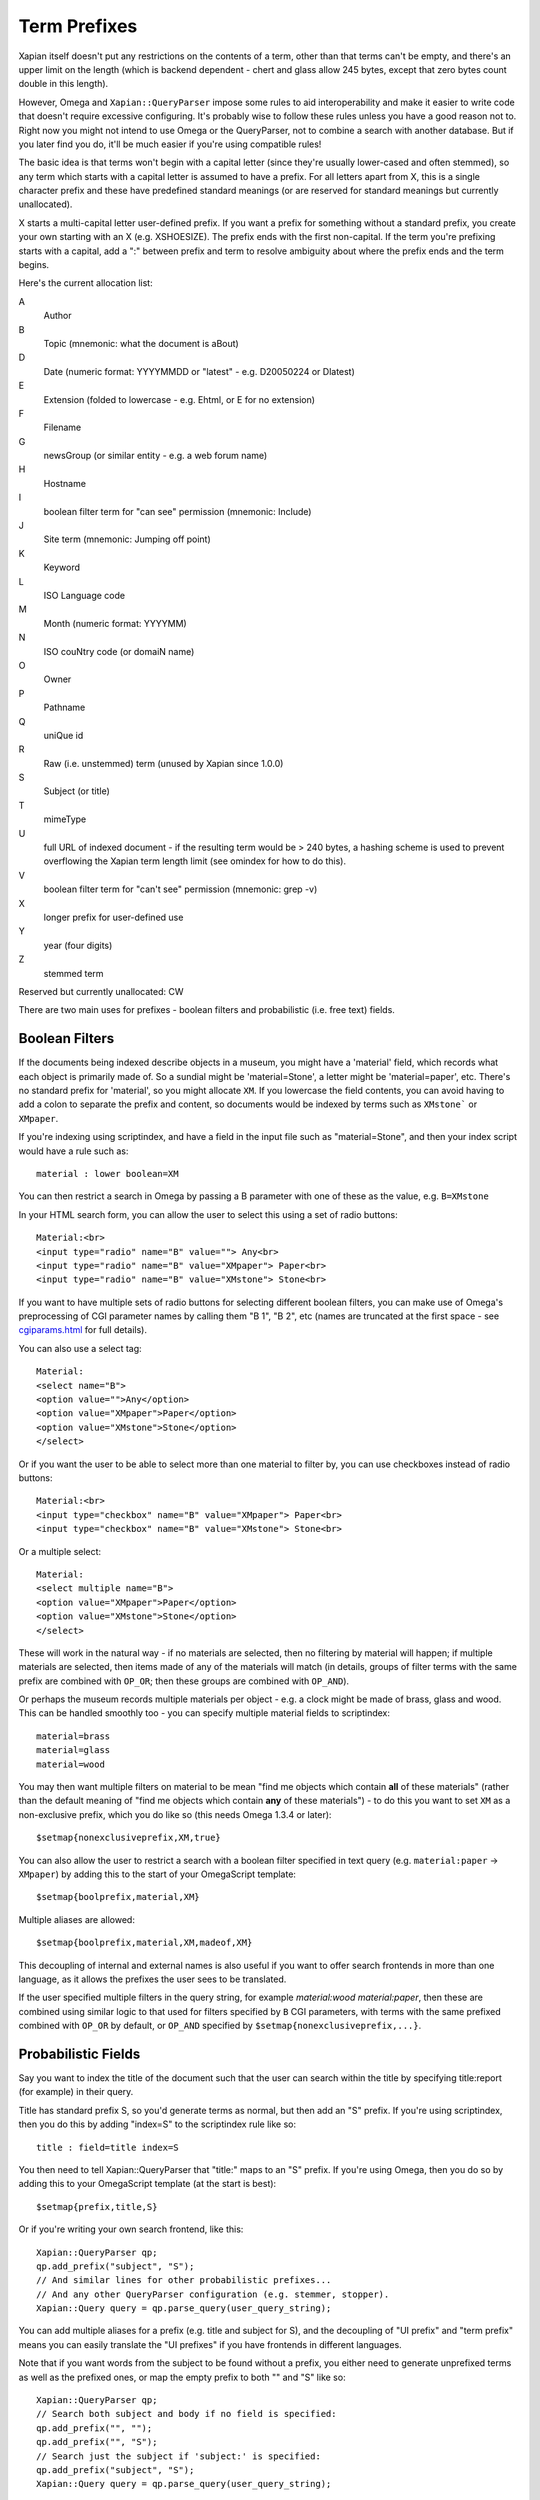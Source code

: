 =============
Term Prefixes
=============

Xapian itself doesn't put any restrictions on the contents of a term, other
than that terms can't be empty, and there's an upper limit on the length
(which is backend dependent - chert and glass allow 245 bytes, except
that zero bytes count double in this length).

However, Omega and ``Xapian::QueryParser`` impose some rules to aid
interoperability and make it easier to write code that doesn't require
excessive configuring.  It's probably wise to follow these rules unless
you have a good reason not to.  Right now you might not intend to use Omega
or the QueryParser, not to combine a search with another database.  But if
you later find you do, it'll be much easier if you're using compatible
rules!

The basic idea is that terms won't begin with a capital letter (since they're
usually lower-cased and often stemmed), so any term which starts with a capital
letter is assumed to have a prefix.  For all letters apart from X, this is a
single character prefix and these have predefined standard meanings (or are
reserved for standard meanings but currently unallocated).

X starts a multi-capital letter user-defined prefix.  If you want a prefix for
something without a standard prefix, you create your own starting with an X
(e.g. XSHOESIZE).  The prefix ends with the first non-capital.  If the term
you're prefixing starts with a capital, add a ":" between prefix and term to
resolve ambiguity about where the prefix ends and the term begins.

Here's the current allocation list:

A
        Author
B
        Topic (mnemonic: what the document is aBout)
D
        Date (numeric format: YYYYMMDD or "latest" - e.g. D20050224 or Dlatest)
E
        Extension (folded to lowercase - e.g. Ehtml, or E for no extension)
F
        Filename
G
        newsGroup (or similar entity - e.g. a web forum name)
H
        Hostname
I
	boolean filter term for "can see" permission (mnemonic: Include)
J
	Site term (mnemonic: Jumping off point)
K
        Keyword
L
        ISO Language code
M
        Month (numeric format: YYYYMM)
N
        ISO couNtry code (or domaiN name)
O
	Owner
P
        Pathname
Q
        uniQue id
R
        Raw (i.e. unstemmed) term (unused by Xapian since 1.0.0)
S
        Subject (or title)
T
        mimeType
U
        full URL of indexed document - if the resulting term would be > 240
	bytes, a hashing scheme is used to prevent overflowing
	the Xapian term length limit (see omindex for how to do this).
V
	boolean filter term for "can't see" permission (mnemonic: grep -v)
X
        longer prefix for user-defined use
Y
        year (four digits)
Z
        stemmed term

Reserved but currently unallocated: CW

There are two main uses for prefixes - boolean filters and probabilistic
(i.e. free text) fields.

Boolean Filters
===============

If the documents being indexed describe objects in a museum, you might
have a 'material' field, which records what each object is primarily made of.
So a sundial might be 'material=Stone', a letter might be 'material=paper',
etc.  There's no standard prefix for 'material', so you might allocate ``XM``.
If you lowercase the field contents, you can avoid having to add a colon to
separate the prefix and content, so documents would be indexed by terms such as
``XMstone``` or ``XMpaper``.

If you're indexing using scriptindex, and have a field in the input file
such as "material=Stone", and then your index script would have a rule
such as::

    material : lower boolean=XM

You can then restrict a search in Omega by passing a B parameter with one
of these as the value, e.g. ``B=XMstone``

In your HTML search form, you can allow the user to select this using a set of
radio buttons::

    Material:<br>
    <input type="radio" name="B" value=""> Any<br>
    <input type="radio" name="B" value="XMpaper"> Paper<br>
    <input type="radio" name="B" value="XMstone"> Stone<br>

If you want to have multiple sets of radio buttons for selecting different
boolean filters, you can make use of Omega's preprocessing of CGI parameter
names by calling them "B 1", "B 2", etc (names are truncated at the first
space - see `cgiparams.html <cgiparams.html>`_ for full details).

You can also use a select tag::

    Material:
    <select name="B">
    <option value="">Any</option>
    <option value="XMpaper">Paper</option>
    <option value="XMstone">Stone</option>
    </select>

Or if you want the user to be able to select more than one material to filter
by, you can use checkboxes instead of radio buttons::

    Material:<br>
    <input type="checkbox" name="B" value="XMpaper"> Paper<br>
    <input type="checkbox" name="B" value="XMstone"> Stone<br>

Or a multiple select::

    Material:
    <select multiple name="B">
    <option value="XMpaper">Paper</option>
    <option value="XMstone">Stone</option>
    </select>

These will work in the natural way - if no materials are selected, then no
filtering by material will happen; if multiple materials are selected, then
items made of any of the materials will match (in details, groups of filter
terms with the same prefix are combined with ``OP_OR``; then these groups
are combined with ``OP_AND``).

Or perhaps the museum records multiple materials per object - e.g. a clock
might be made of brass, glass and wood.  This can be handled smoothly too - you
can specify multiple material fields to scriptindex::

    material=brass
    material=glass
    material=wood

You may then want multiple filters on material to be mean "find me objects
which contain **all** of these materials" (rather than the default meaning
of "find me objects which contain **any** of these materials") - to do this
you want to set ``XM`` as a non-exclusive prefix, which you do like so (this
needs Omega 1.3.4 or later)::

    $setmap{nonexclusiveprefix,XM,true}

You can also allow the user to restrict a search with a boolean filter
specified in text query (e.g. ``material:paper`` -> ``XMpaper``) by adding this
to the start of your OmegaScript template::

    $setmap{boolprefix,material,XM}

Multiple aliases are allowed::

    $setmap{boolprefix,material,XM,madeof,XM}

This decoupling of internal and external names is also useful if you want
to offer search frontends in more than one language, as it allows the
prefixes the user sees to be translated.

If the user specified multiple filters in the query string, for example
`material:wood material:paper`, then these are combined using similar logic
to that used for filters specified by ``B`` CGI parameters, with terms with the
same prefixed combined with ``OP_OR`` by default, or ``OP_AND`` specified by
``$setmap{nonexclusiveprefix,...}``.

Probabilistic Fields
====================

Say you want to index the title of the document such that the user can
search within the title by specifying title:report (for example) in their
query.

Title has standard prefix S, so you'd generate terms as normal, but then
add an "S" prefix.  If you're using scriptindex, then you do this by
adding "index=S" to the scriptindex rule like so::

    title : field=title index=S

You then need to tell Xapian::QueryParser that "title:" maps to an "S" prefix.
If you're using Omega, then you do so by adding this to your OmegaScript
template (at the start is best)::

    $setmap{prefix,title,S}

Or if you're writing your own search frontend, like this::

    Xapian::QueryParser qp;
    qp.add_prefix("subject", "S");
    // And similar lines for other probabilistic prefixes...
    // And any other QueryParser configuration (e.g. stemmer, stopper).
    Xapian::Query query = qp.parse_query(user_query_string);

You can add multiple aliases for a prefix (e.g. title and subject for S), and
the decoupling of "UI prefix" and "term prefix" means you can easily translate
the "UI prefixes" if you have frontends in different languages.

Note that if you want words from the subject to be found without a prefix, you
either need to generate unprefixed terms as well as the prefixed ones, or map
the empty prefix to both "" and "S" like so::

    Xapian::QueryParser qp;
    // Search both subject and body if no field is specified:
    qp.add_prefix("", "");
    qp.add_prefix("", "S");
    // Search just the subject if 'subject:' is specified:
    qp.add_prefix("subject", "S");
    Xapian::Query query = qp.parse_query(user_query_string);
